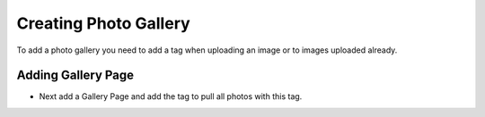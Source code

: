 Creating Photo Gallery
~~~~~~~~~~~~~~~~~~~~~~

To add a photo gallery you need to add a tag when uploading an image or to images uploaded already.

.. image:: ../_static/images/photo_gallery_tag.png

Adding Gallery Page
___________________

* Next add a Gallery Page and add the tag to pull all photos with this tag.

.. image:: ../_static/images/photo_gallery_page.png